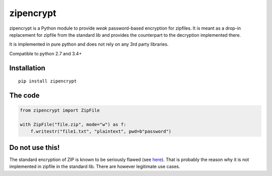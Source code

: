 zipencrypt
==========

zipencrypt is a Python module to provide *weak* password-based
encryption for zipfiles. It is meant as a drop-in replacement for
zipfile from the standard lib and provides the counterpart to the
decryption implemented there.

It is implemented in pure python and does not rely on any 3rd party libraries.

Compatible to python 2.7 and 3.4+

Installation
------------

::

    pip install zipencrypt

The code
--------

.. code:: python

    from zipencrypt import ZipFile

    with ZipFile("file.zip", mode="w") as f:
        f.writestr("file1.txt", "plaintext", pwd=b"password")

Do not use this!
----------------

The standard encryption of ZIP is known to be seriously flawed (see
`here <https://en.wikipedia.org/wiki/Zip_(file_format)#Encryption>`_).
That is probably the reason why it is not implemented in zipfile in the
standard lib. There are however legitimate use cases.
